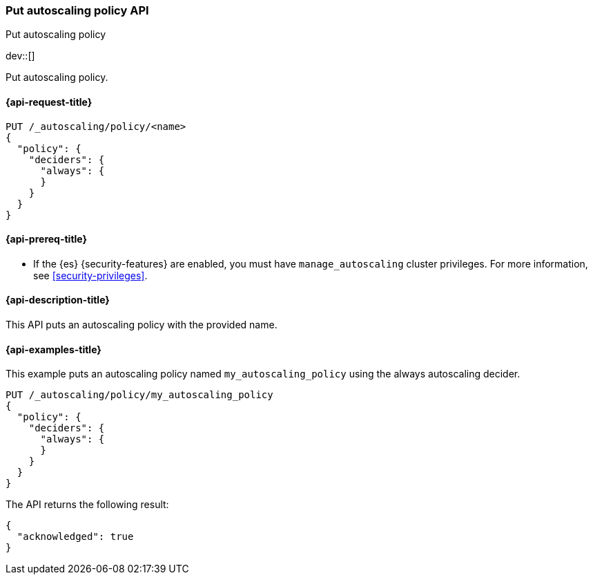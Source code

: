 [role="xpack"]
[testenv="platinum"]
[[autoscaling-put-autoscaling-policy]]
=== Put autoscaling policy API
++++
<titleabbrev>Put autoscaling policy</titleabbrev>
++++

dev::[]

Put autoscaling policy.

[[autoscaling-put-autoscaling-policy-request]]
==== {api-request-title}

[source,console]
--------------------------------------------------
PUT /_autoscaling/policy/<name>
{
  "policy": {
    "deciders": {
      "always": {
      }
    }
  }
}
--------------------------------------------------
// TEST[s/<name>/name/]

[[autoscaling-put-autoscaling-policy-prereqs]]
==== {api-prereq-title}

* If the {es} {security-features} are enabled, you must have
`manage_autoscaling` cluster privileges. For more information, see
<<security-privileges>>.

[[autoscaling-put-autoscaling-policy-desc]]
==== {api-description-title}

This API puts an autoscaling policy with the provided name.

[[autoscaling-put-autoscaling-policy-examples]]
==== {api-examples-title}

This example puts an autoscaling policy named `my_autoscaling_policy` using the
always autoscaling decider.

[source,console]
--------------------------------------------------
PUT /_autoscaling/policy/my_autoscaling_policy
{
  "policy": {
    "deciders": {
      "always": {
      }
    }
  }
}
--------------------------------------------------
// TEST

The API returns the following result:

[source,console-result]
--------------------------------------------------
{
  "acknowledged": true
}
--------------------------------------------------
